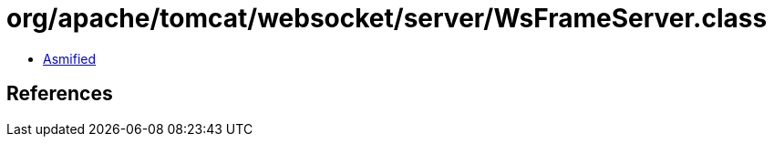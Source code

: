 = org/apache/tomcat/websocket/server/WsFrameServer.class

 - link:WsFrameServer-asmified.java[Asmified]

== References

